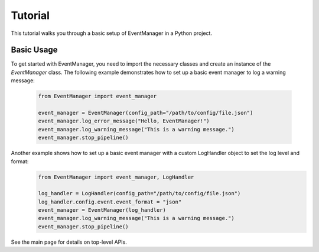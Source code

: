 Tutorial
========

This tutorial walks you through a basic setup of EventManager in a Python project.

Basic Usage
----------------
To get started with EventManager, you need to import the necessary classes and create an instance of
the `EventManager` class. The following example demonstrates how to set up a basic event manager to log a warning message:
   .. code-block:: python

      from EventManager import event_manager

      event_manager = EventManager(config_path="/path/to/config/file.json")
      event_manager.log_error_message("Hello, EventManager!")
      event_manager.log_warning_message("This is a warning message.")
      event_manager.stop_pipeline()

Another example shows how to set up a basic event manager with a custom LogHandler object to set the log level and format:
    .. code-block:: python

        from EventManager import event_manager, LogHandler

        log_handler = LogHandler(config_path="/path/to/config/file.json")
        log_handler.config.event.event_format = "json"
        event_manager = EventManager(log_handler)
        event_manager.log_warning_message("This is a warning message.")
        event_manager.stop_pipeline()

See the main page for details on top-level APIs.